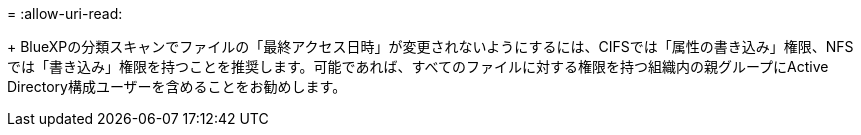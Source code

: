 = 
:allow-uri-read: 


+ BlueXPの分類スキャンでファイルの「最終アクセス日時」が変更されないようにするには、CIFSでは「属性の書き込み」権限、NFSでは「書き込み」権限を持つことを推奨します。可能であれば、すべてのファイルに対する権限を持つ組織内の親グループにActive Directory構成ユーザーを含めることをお勧めします。
